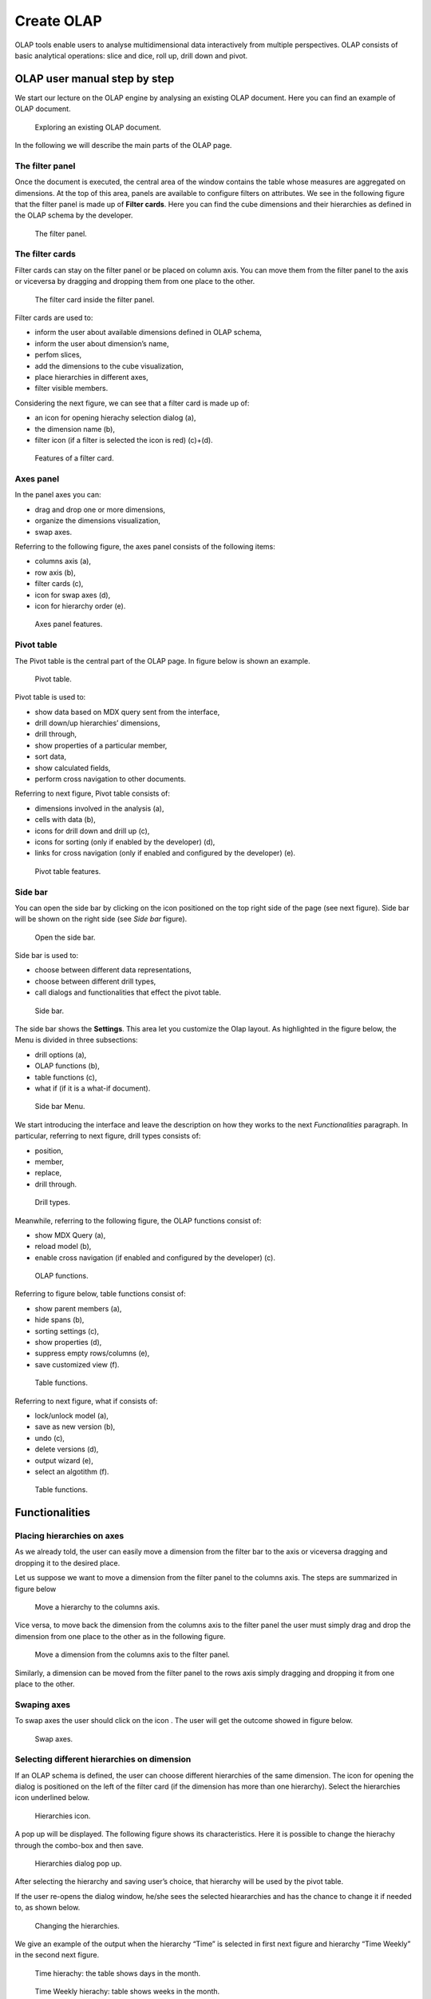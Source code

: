 Create OLAP
################

OLAP tools enable users to analyse multidimensional data interactively from multiple perspectives. OLAP consists of basic analytical operations: slice and dice, roll up, drill down and pivot.

OLAP user manual step by step
-------------------------------

We start our lecture on the OLAP engine by analysing an existing OLAP document. Here you can find an example of OLAP document.

.. figure:: media/image135.png

      Exploring an existing OLAP document.

In the following we will describe the main parts of the OLAP page.

The filter panel
~~~~~~~~~~~~~~~~

Once the document is executed, the central area of the window contains the table whose measures are aggregated on dimensions. At the top of this area, panels are available to configure filters on attributes. We see in the following figure that the filter panel is made up of **Filter cards**. Here you can find the cube dimensions and their hierarchies as defined in the OLAP schema by the developer.

.. figure:: media/image136.png

    The filter panel.

The filter cards
~~~~~~~~~~~~~~~~

Filter cards can stay on the filter panel or be placed on column axis. You can move them from the filter panel to the axis or viceversa by dragging and dropping them from one place to the other.

.. figure:: media/image137.png

    The filter card inside the filter panel.

Filter cards are used to:

-  inform the user about available dimensions defined in OLAP schema,
-  inform the user about dimension’s name,
-  perfom slices,
-  add the dimensions to the cube visualization,
-  place hierarchies in different axes,
-  filter visible members.

Considering the next figure, we can see that a filter card is made up of:

-  an icon for opening hierachy selection dialog (a),
-  the dimension name (b),
-  filter icon (if a filter is selected the icon is red) (c)+(d).

.. _featuresoffiltcard:
.. figure:: media/image13839.png

    Features of a filter card.

Axes panel
~~~~~~~~~~

In the panel axes you can:

-  drag and drop one or more dimensions,
-  organize the dimensions visualization,
-  swap axes.

Referring to the following figure, the axes panel consists of the following items:

-  columns axis (a),
-  row axis (b),
-  filter cards (c),
-  icon for swap axes (d),
-  icon for hierarchy order (e).

.. _axespanelfeat:
.. figure:: media/image140.png

    Axes panel features.

Pivot table
~~~~~~~~~~~

The Pivot table is the central part of the OLAP page. In figure below is shown an example. 

.. figure:: media/image141.png

    Pivot table.

Pivot table is used to:

-  show data based on MDX query sent from the interface,
-  drill down/up hierarchies’ dimensions,
-  drill through,
-  show properties of a particular member,
-  sort data,
-  show calculated fields,
-  perform cross navigation to other documents.


Referring to next figure, Pivot table consists of:

-  dimensions involved in the analysis (a),
-  cells with data (b),
-  icons for drill down and drill up (c),
-  icons for sorting (only if enabled by the developer) (d),
-  links for cross navigation (only if enabled and configured by the developer) (e).

.. _pivottablefeat:
.. figure:: media/image142a.png

    Pivot table features.

Side bar
~~~~~~~~

You can open the side bar by clicking on the icon positioned on the top right side of the page (see next figure). Side bar will be shown on the right side (see *Side bar* figure).

.. _openthesidebar:
.. figure:: media/image143.png

    Open the side bar.

Side bar is used to:

-  choose between different data representations,
-  choose between different drill types,
-  call dialogs and functionalities that effect the pivot table.

.. _sidebar:
.. figure:: media/image144.png

    Side bar.

The side bar shows the **Settings**. This area let you customize the Olap layout. As highlighted in the figure below, the Menu is divided in three subsections:

-  drill options (a),
-  OLAP functions (b),
-  table functions (c), 
-  what if (if it is a what-if document).

.. _sidebarmenu:
.. figure:: media/image145a.png

    Side bar Menu.

We start introducing the interface and leave the description on how they works to the next *Functionalities* paragraph. In particular, referring to next figure, drill types consists of:

-  position,
-  member,
-  replace,
-  drill through.

.. _drilltypes:
.. figure:: media/image146.png

    Drill types.

Meanwhile, referring to the following figure, the OLAP functions consist of:

-  show MDX Query (a),
-  reload model (b),
-  enable cross navigation (if enabled and configured by the developer) (c).

.. _olapfunctions:
.. figure:: media/image147a.png

    OLAP functions.

Referring to figure below, table functions consist of:

-  show parent members (a),
-  hide spans (b),
-  sorting settings (c),
-  show properties (d),
-  suppress empty rows/columns (e),
-  save customized view (f).

.. _tablefunctions1:
.. figure:: media/image148a.png

    Table functions.

Referring to next figure, what if consists of:

-  lock/unlock model (a),
-  save as new version (b), 
-  undo (c),
-  delete versions (d),
-  output wizard (e), 
-  select an algotithm (f).

.. _tablefunctions2:
.. figure:: media/image149a.png

    Table functions.

Functionalities
----------------

Placing hierarchies on axes
~~~~~~~~~~~~~~~~~~~~~~~~~~~

As we already told, the user can easily move a dimension from the filter bar to the axis or viceversa dragging and dropping it to the desired place.

Let us suppose we want to move a dimension from the filter panel to the columns axis. The steps are summarized in figure below

.. figure:: media/image150.png

    Move a hierarchy to the columns axis.

Vice versa, to move back the dimension from the columns axis to the filter panel the user must simply drag and drop the dimension from one place to the other as in the following figure.

.. figure:: media/image151.png

    Move a dimension from the columns axis to the filter panel.

Similarly, a dimension can be moved from the filter panel to the rows axis simply dragging and dropping it from one place to the other.

Swaping axes
~~~~~~~~~~~~

To swap axes the user should click on the icon |image151|. The user will get the outcome showed in figure below.

.. |image151| image:: media/image152.png
   :width: 30

.. figure:: media/image153.png

    Swap axes.

Selecting different hierarchies on dimension
~~~~~~~~~~~~~~~~~~~~~~~~~~~~~~~~~~~~~~~~~~~~

If an OLAP schema is defined, the user can choose different hierarchies of the same dimension. The icon for opening the dialog is positioned on the left of the filter card (if the dimension has more than one hierarchy). Select the hierarchies icon underlined below.

.. figure:: media/image154.png

    Hierarchies icon.

A pop up will be displayed. The following figure shows its characteristics. Here it is possible to change the hierachy through the combo-box and then save.

.. _hierarchiesdialogpopup:
.. figure:: media/image155.png

    Hierarchies dialog pop up.

After selecting the hierarchy and saving user’s choice, that hierarchy will be used by the pivot table.

If the user re-opens the dialog window, he/she sees the selected hieararchies and has the chance to change it if needed to, as shown below.

.. figure:: media/image1565758.png

    Changing the hierarchies.

We give an example of the output when the hierarchy “Time” is selected in first next figure and hierarchy “Time Weekly” in the second next figure.

.. _timehierarchieshowsdays:
.. figure:: media/image159.png

     Time hierachy: the table shows days in the month.

.. _timeweeklyhierarchyshowsweek:
.. figure:: media/image160.png

    Time Weekly hierachy: table shows weeks in the month.

Slicing
~~~~~~~

The slicing operation consists in the analysis of a subset of a multi-dimensional array corresponding to a single value for one or more members of the dimensions. In order to perform this operation you need to drag and drop the dimesion of interest in the axis panel.  Then clicking on the filter icon choose the new single focus and apply it. Once concluded these steps the cube will show only the selected level of the dimension, while the others have been sliced out.

The following figure shows the slicer option panel which consists of:

-  a dimension name (a),
-  a search input field (b),
-  a search button (c),
-  a show/hide siblings checkbox (d),
-  a member tree (e),
-  a selected member icon (f),
-  a highlighted member (result of searching) (g), 
-  a save and a cancel buttons (h).

.. _dialogforslicerchoosing:
.. figure:: media/image161.png

    Dialog for slicer choosing.

In particular, it is possible to search for a member in three ways:

1. by browsing the member tree;

.. figure:: media/image162.png

   Browsing the member tree.

2. by typing member’s name or it’s part in the input field and clicking on the search button. The research will be possible if the user enters at least four letters. If the user wishes to include member’s siblings to the research, the checkbox (:numref:`dialogforslicerchoosing` (d))needs to be checked;

.. figure:: media/image16364.png

   Using the research box.

3. after the first research, if the user types some other member’s name before clicking on the search button, visible members whose        names contains a entered text will be highlighted.

.. figure:: media/image165.png

    Using the research box after a first investigation.

Once the selection has been saved, the users choice will affect the pivot table and the filter cards slicer name will rearrange.

Filtering
~~~~~~~~~

To filter dimension members in a pivot table, the user should click on a button (see :numref:`featuresoffiltcard`) located on the right side of dimension’s filter card placed in the filter area.

The procedure to search for a member using the filter dialog has no meaningful differences with the one described for the slicer chooser dialog. The pop up interface is the one showed below. After selecting a member, the user should click on the save button. The pivot table will display the changements. Otherwise click on the cancel button to discard changes.

.. figure:: media/image166.png

    Filter dialog.
    
.. figure:: media/image167.png

    Filter effects on pivot table.

Drill down and drill up
~~~~~~~~~~~~~~~~~~~~~~~

User can choose between drill types by clicking on one of the three buttons in the drill types section of the side bar. There are three drill types. In the following we give some details on them.

1. **Position**: this is the default drill type. Clicking on a drill down/drill up command will expand/collapse a pivot table with          child members of a member with that particular command. See below.

.. figure:: media/image168.png

     “Position” drill down.

2. **Member**: if the user wants to perform drill operation not only on one member per time but on all members of the same name and        level at the same time it is needed to select member drill type. See below.

.. figure:: media/image169.png

    “Member” drill down.

3. **Replace**: This option lets the user replace the parent member with his child member during drill down operation. To drill up the      user should click on the arrow icon next to the dimension name on which to perform operation. See figure below.

.. figure:: media/image170.png

    “Replace” drill down.

Drill through
~~~~~~~~~~~~~

To perform drill through operation the user needs first to select a cell, as in the following figure, on which to perform operations. Then clicking on the button for a drill through in the side bar, a dialog will open with results (this pop up could take some time to    open).

.. figure:: media/image171.png

    Drill thorugh option.

In particular, referring to the next figure, drill though dialog consists of:

-   a hierarchy menu (a),
-   a table of values (b),
-   a maximum rows drop down list (c),
-   a pagination (d),
-   a apply button (e),
-   a export button (f),
-   a cancel button (g),
-   a clear all button (h).

.. _drillthoroughwindow:
.. figure:: media/image172a.png

    Drill thorugh window.

The user must therefore select a cell, open the side bar and select the drill through item from the panel. A pop up will show up: here the user can choose the level of detail with which data will be displayed. The steps to follow are:

1. to click on hierarchy in hierarchy menu,

2. to check the checkbox of the level,

3. to click on the “Apply” button (after checking the checkbox, remember to click outside of the level list and then select apply).

The user can also select the maximum rows to load by choosing one of the options in the drop down list (see figure above, (c)). Finally, loaded data can be exported in csv format by clicking on the “Export” button.

Refreshing model
~~~~~~~~~~~~~~~~

To refresh a loaded model the user needs to click on the “Refresh” button available in the side bar panel. This action will clear the cash, load pivot table and the rest of data again.


Showing MDX
~~~~~~~~~~~

To show current mdx query user should click on show mdx button in the side bar. Figure below shows an example.

.. figure:: media/image173.png

     Showing MDX query example.


Sending MDX
~~~~~~~~~~~

If you want to execute an MDX query you need to:

-  click on send MDX button in the sidebar,
-  type a query in a text area of send MDX dialogs, 
-  click on the save button.

.. figure:: media/image174.png

    Sending MDX query example.

Result of the MDX query “should” appear in pivot table as in figure below. In fact, the user is responsable for entering *valid* MDX query.

.. figure:: media/image175.png

    Sending MDX query example.


Showing parent members
~~~~~~~~~~~~~~~~~~~~~~

If a user wants to see additional information about members shown in the pivot table (for example: member’s hierarchy, level or parent member) he should click on a show parent members button in the side bar panel. The result will be visible in the pivot table. An example is shown in the following two figures.

.. figure:: media/image176.png

    Pivot table without the parent members mode.

.. figure:: media/image177.png

    Pivot table after the parent members selection.

Hiding/showing spans
~~~~~~~~~~~~~~~~~~~~

To hide or show spans the user should click on show/hide spans button in the side bar. The result will be visible in pivot table as in figure below.

.. figure:: media/image178.png

    Hide/show spans.

Showing properties
~~~~~~~~~~~~~~~~~~

In OLAP schema the XML member properties, if configured, is represented as part of pivot table where a property values are placed in rows and columns. To get these values, the user needs to click on show      properties button in the side bar. Results will be shown in the pivot table;

.. figure:: media/image179.png

    Show properties.

Suppressing empty colunms/rows
~~~~~~~~~~~~~~~~~~~~~~~~~~~~~~

To hide the empty rows and/or colums, if any, from pivot table the user can click on the “Suppress empty rows/colums” button in the side bar panel. An example is given in Figure below.

.. figure:: media/image181.png

    Suppressing empty colunms/rows.

Sorting
~~~~~~~

To enable member ordering the user must click on the “Enable sorting” button in the side bar panel. The command for sorting will appear next to the member’s name in the pivot table. In addition, the sorting command will show the members of “Measures” hieararchy or members that are crossjoined with them, as shown below. 

.. figure:: media/image18283.png

    Member sorting.

To sort members the user needs to click on the sorting command |image179|, available next to each member of the pivot table. Note that the sorting criteria is ascending at first execution. If the user clicks on the sorting icon, criteria will change to descending and the result will be shown in pivot table.

.. |image179| image:: media/image184.png
   :width: 65

To remove the sorting, the user just have to click on the icon again. To change sorting mode user should click on sorting settings button in the side bar. Referring to the following figure, dialog sorting settings consists of:
   
.. figure:: media/image185a.png

    Sorting settings window.

-  sorting modes (a),
-  no sorting (by default) (b), 
-  basic (c),
-  breaking (d),
-  count (e),
-  a number input field for count mode definition (f),
-  a save button (g).

Note that “breaking mode” means that the hierarchy will be broken.

If the user selects “Count sorting” mode the top or last 10 members will be shown by default in the pivot table. Furthermore, the user can also define a custom number of members that should be shown. 

Creation of an OLAP document\*
------------------------------

Multidimensional analysis allows the hierarchical inquiry of numerical measures over predefined dimensions. In Cockpit we explained how the user can monitor data on different detail levels and from different perspectives. Here we want to go into details of how a technical user can create an OLAP document. We recall that the main characteristics of OLAP documents are:

-  the need for a specific data structure (logical or physical);
-  analysis based on dimensions, hierarchies and measures;
-  interactive analysis;
-  freedom to re-orient analysis;
-  different levels of data analysis, through synthetic and detailed views;
-  drill-down, slice and dice, drill-through operations.

Considering these items, we will describe the steps to develop an OLAP document.

About the engine
~~~~~~~~~~~~~~~~

Knowage performs OLAP documents by relying on the **OLAP engine**. This engine integrates Mondrian OLAP server and two different cube navigation clients to provide multi-dimensional analysis. In general, Mondrian is a Relational Online Analytical Processing (ROLAP) tool that provides the back-end support for the engine. OLAP structures, such as cubes, dimensions and attributes, are mapped directly onto tables and columns of the data warehouse. This way, Mondrian builds an OLAP cube in cache that can be accessed by client applications. The Knowage OLAP engine provides the front-end tool to interact with Mondrian servers and shows the results via the typical OLAP functionalities, like drill down, slicing and dicing on a multi-dimensional table. Furthermore, it can also interact with XMLA servers. This frontend translates user’s navigation actions into MDX queries on the multi-dimensional cube, and show query results on the table he is navigating.


Development of an OLAP document
~~~~~~~~~~~~~~~~~~~~~~~~~~~~~~~~

The creation of an OLAP analytical document requires the following steps:

- schema modelling;
- catalogue configuration; 
- OLAP cube template building;
- analytical document creation.

Schema modelling
^^^^^^^^^^^^^^^^^

The very first step for a multi-dimensional analysis is to identify essential information describing the process/event under analysis and to consider how it is stored and organized in the database. On the basis of these two elements, a mapping process should be performed to create the multi-dimensional model.

.. hint::
     
     **From the relational to the multi-dimensional model**

        The logical structure of the database has an impact on the mapping approach to be adopted when creating the multidimensional             model, as well as on query performances.

If the structure of the relational schema complies with multi-dimensional logics, it will be easier to map the entities of the physical model onto the metadata used in Mondrian schemas. Otherwise, if the structure is highly normalized and scarcely dimensional, the mapping process will probably require to force and approximate the model to obtain a multi-dimensional model. As said above, Mondrian is a ROLAP tool. As such, it maps OLAP structures, such as cubes, dimensions and attributes directly on tables and columns of a relational data base via XMLbased files, called Mondrian schemas. Mondrian schemas are treated by Knowage as resources and organized into catalogues. Hereafter, an example of Mondrian schema in Mondrian schema example:

.. code-block:: xml
   :linenos:
   :caption: Mondrian schema example
    
        <?xml version="1.0"?>                                   
         <Schema name="FoodMart">     
               <!-- Shared dimensions -->   
               <Dimension name="Customers"> 
                  <Hierarchy hasAll="true" allMemberName="All Customers"             
                             primaryKey=" customer_id">                                         
                      <Table name="customer"/>                                           
                      <Level name="Country" column="country" uniqueMembers="true"/>      
                      <Level name="State Province" column="state_province"               
                             uniqueMembers="true"/>                                             

                      <Level name="City" column="city" uniqueMembers="false"/>           

                  </Hierarchy> ...                                                   

               </Dimension> ...                                                      

               <!-- Cubes -->                                                        
               <Cube name="Sales">                                                   

                  <Table name="sales_fact_1998"/>                                    

                  <DimensionUsage name="Customers" source="Customers"                
                                  foreignKey="customer_id" /> ...                                                             

                  <!-- Private dimensions -->                                        

                  <Dimension name="Promotion Media" foreignKey="promotion_id">       

                      <Hierarchy hasAll="true" allMemberName="All Media"                 
                                 primaryKey="promotion_id"> 
                          <Table name="promotion"/>          
                          <Level name="Media Type" column="media_type" uniqueMembers="true"/>   
                      </Hierarchy>                                                       

                  </Dimension> ...                                                   

                  <!-- basic measures-->                                             

                  <Measure name="Unit Sales" column="unit_sales" aggregator="sum"    
                           formatString="#,###.00"/>                                                       

                  <Measure name="Store Cost" column="store_cost" aggregator="sum"    
                           formatString= "#,###.00"/>                                         

                  <Measure name="Store Sales" column="store_sales" aggregator="sum"  
                           formatString="#,###.00"/>                                          
                  ...                                                                

                  <!-- derived measures-->                                           

                  <CalculatedMember name="Profit" dimension="Measures">              
                      <Formula>        
                           [Measures].[Store Sales] - [Measures].[Store Cost]  
                      </Formula>                                                         

                      <CalculatedMemberProperty name="format_string" value="$#,##0.00"/> 
                  </CalculatedMember>                                                

               </Cube> 
            ...      
        </Schema> 

Each mapping file contains one schema only, as well as multiple dimensions and cubes. Cubes include multiple dimensions and measures. Dimensions include multiple hierarchies and levels. Measures can be either primitive, i.e., bound to single columns of the fact table, or calculated, i.e., derived from calculation formulas that are defined in the schema. The schema also contains links between the elements of the OLAP model and the entities of the physical model: for example, <table> sets a link between a cube and its dimensions, while the attributes primaryKey and foreignKey reference integrity constraints of the star schema.

.. note::
      **Mondrian**
         
         For a detailed explanation of Mondrian schemas, please refer to the documentation available at the official project webpage: http://mondrian.pentaho.com/.
         
         
Engine catalogue configuration
+++++++++++++++++++++++++++++++

To reference an OLAP cube, first insert the corresponding Mondrian schema into the catalogue of schemas managed by the engine. In order to do this, go to **Catalogs> Mondrian schemas catalog**. Here you can define the new schema uploading you XML schema file and choosing **Name** and **Description**. When creating a new OLAP template, you will choose among the available cubes defined in the registered schemas.

Note that the Lock option forbids other technical users to modify settings.

OLAP template building
^^^^^^^^^^^^^^^^^^^^^^^^^^^^

Once the cube has been created, you need to build a template which maps the cube to the analytical document. To accomplish this goal the user must manually edit the template. The template is an XML file telling Knowage OLAP engine how to navigate the OLAP cube and has a structure like the one represented in next code:

.. _mappingtemplateexample:
.. code-block:: xml
   :linenos:
   :caption: Mapping template example
    
     <?xml version="1.0" encoding="UTF-8"?> 
     <olap>                                 
        <!-- schema configuration -->       
        <cube reference="FoodMart"/>        

        <!-- query configuration -->        
        <MDXquery>  
            SELECT {[Measures].[Unit Sales]} ON COLUMNS           
            , {[Region].[All Regions]} ON ROWS                    
            FROM [Sales]                                          
            WHERE [Product].[All Products].[${family}]            
            <parameter name="family" as="family"/>                
        </MDXquery>                                           

        <MDXMondrianQuery>                                    
            SELECT {[Measures].[Unit Sales]} ON COLUMNS           
            , {[Region].[All Regions]} ON ROWS                    
            FROM [Sales]                                          
            WHERE [Product].[All Products].[Drink]                
        </MDXMondrianQuery>                                   

        <!-- toolbar configuration -->                        
        <TOOLBAR>                                             
            <BUTTON_MDX visible="true" menu="false" />            
            <BUTTON_FATHER_MEMBERS visible="true" menu="false"/>  
            <BUTTON_HIDE_SPANS visible="true" menu="false"/>      
            <BUTTON_SHOW_PROPERTIES visible="true" menu="false"/> 
            <BUTTON_HIDE_EMPTY visible="true" menu="false" />     
            <BUTTON_FLUSH_CACHE visible="true" menu="false" />    
            <BUTTON_SAVE visible="true" menu="false" />           
            <BUTTON_SAVE_NEW visible="true" menu="false" />       
            <BUTTON_EXPORT_OUTPUT visible="true" menu="false" />  
        </TOOLBAR>                                            
                                      
     </olap>                                                  

An explanation of different sections of Mapping template example follows.

-  The CUBE section sets the Mondrian schema. It should reference the exact name of the schema, as registered in the catalogue on the Server.
-  The MDXMondrianQuery section contains the original MDX query defining the starting view (columns and rows) of the OLAP document.
-  The MDX section contains a variation of the original MDX query, as used by the Knowage Engine. This version includes parameters (if any). The name of the parameter will allow Knowage to link the analytical driver associated to the document via the parameter (on the Server).
-  The TOOLBAR section is used to configure visibility options for the toolbar in the OLAP document. The exact meaning and functionalities of each toolbar button are explained in next sections. A more complete list of the available options is shown in Menu configurable options:

.. code-block:: xml
   :linenos:
   :caption: Menu configurable options
    
        <BUTTON_DRILL_THROUGH visible="true"/>
        <BUTTON_MDX visible="true"/>
        <BUTTON_EDIT_MDX visible="true"/>
        <BUTTON_FATHER_MEMBERS visible="true"/>
        <BUTTON_CC visible="true"/>
        <BUTTON_HIDE_SPANS visible="true"/>
        <BUTTON_SORTING_SETTINGS visible="true"/>
        <BUTTON_SORTING visible="true" />
        <BUTTON_SHOW_PROPERTIES visible="true"/>
        <BUTTON_HIDE_EMPTY visible="true"/>
        <BUTTON_FLUSH_CACHE visible="true"/>
        <BUTTON_SAVE visible="true"/>
        <BUTTON_SAVE_NEW visible="true"/>
        <BUTTON_UNDO visible="true"/>
        <BUTTON_VERSION_MANAGER visible="true"/>
        <BUTTON_EXPORT_OUTPUT visible="false"/>


Creating the analytical document
^^^^^^^^^^^^^^^^^^^^^^^^^^^^^^^^^

Once you have the template ready you can create the OLAP document on Knowage Server.

To create a new OLAP document, click on the “create a new document” button in the **Document Development** area and select **Online analytical processing** as Type. Then you can choose the available engines. In this case we have only the **OLAP engine**. 

Type a name, a functionality, load the XML template and save. You will see the document in the functionality (folder) you selected, displayed with the typical cube icon as shown below.

.. _olapdocserver:
.. figure:: media/image195.png

    OLAP document on server.

OLAP Designer\*
~~~~~~~~~~~~~~~~~

Knowage Server is also endowed of an efficient OLAP designer which avoid the user to edit manually the XML-based template that we discussed on in Development of an OLAP document. We will therefore describe here all features of this functionality. 

The user needs to have a functioning Modrian schema to start the work with. Select **Mondrian Schemas Catalog** to check the available Mondrian schemas on server. It is mandatory that the chosen Mondrian schema has no parameters applied.

.. warning::
      **Mondrian schema for OLAP designer**
         
         The Mondrian schema must not be filtered thorough any parameter or profile attribute.

The page as the one in figure below will open.

.. figure:: media/image196.png

    Schema Mondrian from catalog.

Then we start entering the **Document Browser** and clicking on the “Plus” icon at the top right corner of the page. Fill in the mandatory boxes as Label and Name of the document, select the On-line Analytica Process Type of document and the What-if Engine (we stress that the What-if engine is available only for who have purchased the Knowage SI package). Remember to save to move to the next step: open the Template Build. The latter can be opend clicking on the editor icon |image195| and it is available at the bottom of the document detail page.

.. |image195| image:: media/image197.png
   :width: 30

The action opens a first page asking for the kind of template. Here we choose the Mondrian one. Consequently you will be asked to choose the Mondrian Schema and after that to select a cube. Next figure sums up these three steps. Following the example just given below you will enter a page like that of the second figure below. 

.. _olapcoreconfig:
.. figure:: media/image198.png

    OLAP core configuration.

.. _definingolaptempl:
.. figure:: media/image199.png

    Defining OLAP template.

Once entered the page the user can freely set the fields as filter panels or as filter cards, according to requirements. Refer to *Functionalities* Chapter to review the terminology. Make your selection and you can already save the template as shown below.  

.. _definingolaptempl2:
.. figure:: media/image200.png

    Defining OLAP template.

You can notice that the side panel contains some features (see next figure):

.. _sidepanelfeatolapdes:
.. figure:: media/image201.png

    Side panel features for the OLAP Designer.

- |image200| to set the drill on Position, Member or Replace;

.. |image200| image:: media/image202.png
   :width: 30

- |image201| to configure the scenario; 

.. |image201| image:: media/image203.png
   :width: 30

- |image202| to define the cross navigation;

.. |image202| image:: media/image204.png
   :width: 30

- |image203| to configure buttons visibility.

.. |image203| image:: media/image205.png
   :width: 30

Refer to Section *Functionalities* to recall the action of the different drills. To select between them will affect the navigation of the OLAP outputs by users. Instead the scenario is used to allow the end-user to edit or not the records contained in the OLAP table. The user is first asked to select the cube in order to get the measures that the admin lets the end-user the permission to edit and modify. Referring to to the following figure, an admin user must simply check the measures using the wizard. At the bottom of the page there is also the possibility to add a parameter that can be used by the end-user when editing the measure, for example if one has a frequent multiplication factor that changes accordingly to the user’s needs, the end-user can use that factor to edit measures and ask the admin to update it periodically.

.. _wizconfigscena:
.. figure:: media/image20607.png

    Wizard to configure the scenario.

Once one cross navigation has been set you keep on adding as many as required. Just open the wizard and click on the “Add” button at the top right corner.

Note that the parameter name will be used to configure the (external) cross navigation. In fact, to properly set the cross navigation the the user must access the “Cross Navigation Definition” functionalities available in Knowage Server. Here, referring to *Cross Navigation* section of *Analytical document* chapter, you will use the parameter just set as output parameter.

.. figure:: media/image2080910.png

    Cross navigation definition.

As shown in figure below, the buttons visibility serves to decide which permissions are granted to the end-user. Some features can only be let visible while the admin can also grant the selection for others. 

.. figure:: media/image211.png

    Wizard to configure the scenario.

Once the configuration is done click on the **Save template** button and on the **Close designer** button to exit template. As :numref:`sidepanelfeatolapdes` highlights, these two buttons are available at the bottom of the side panel.

The admin can develop the OLAP document using also the OLAP engine. In this case the OLAP designer will lack of the scenario configuration since in this case the end-user must not have the grants for editing the records. So in this instance the “Configure scenario” button is not available at all. For the other two options the instructions are right the same as the What-if engine.


Profiled access
^^^^^^^^^^^^^^^^^^^^^^

As for any other analytical document, Knowage provides filtered access to data via its behavioural model. The behavioural model is a very important concept in Knowage. For a full understanding of its meaning and functionalities, please refer to Behavioural Model.

Knowage offers the possibility to regulate data visibility based on user profiles. Data visibility can be profiled at the level of the OLAP cube, namely the cube itself is filtered and all queries over that cube share the same data visibility criteria.

To set the filter, which is based on the attribute (or attributes) in the user’s profile, the tecnical user has to type the Mondrian schema. We report Cube level profilation example as a reference guide. Note that data profiling is performed on the cube directly since the filter acts on the data retrieval logics of the Mondrian Server. So the user can only see the data that have been got back by the server according to the filter.


.. code-block:: xml
   :linenos:
   :caption: Cube level profilation example.
    
        <?xml version="1.0"?>                                                 
        <Schema name="FoodMartProfiled"> 
        ....                                 
         <Cube name="Sales_profiled"> <Table name="sales_fact_1998"/> 
         ...      
           <!-- profiled dimension -->                                        
           <Dimension name="Product" foreignKey="product_id">                 
            <Hierarchy hasAll="true" allMemberName="All Products" primaryKey="product_id">                                   
                <View alias="Product">                                             
                  <SQL dialect="generic">                                            
                    SELECT pc.product_family as product_family, p.product_id as        
                    product_id,                                                        
                    p.product_name as product_name,                                    
                    p.brand_name as brand_name, pc.product_subcategory as              
                    product_subcategory, pc.product_category as product_category,      
                    pc.product_department as product_department                        
                    FROM product as p                                                  
                    JOIN product_class as pc ON p.product_class_id = pc.               
                    product_class_id                                                   
                    WHERE and pc.product_family = '${family}' 
                  </SQL>                   
                </View>                                                            

                <Level name="Product Family" column="product_family"               
                       uniqueMembers="false" />                                                                 
                <Level name="Product Department" column="product_department"       
                       uniqueMembers="false"/>                                                          
                <Level name="Product Category" column="product_category"           
                      uniqueMembers=" false"/>                                           
                <Level name="Product Subcategory" column="product_subcategory"     
                       uniqueMembers="false"/>                                            
                <Level name="Brand Name" column="brand_name"                       
                       uniqueMembers="false"/>                                            
                <Level name="Product Name" column="product_name"                   
                       uniqueMembers="true"/>                                             
            </Hierarchy>                                                       
           </Dimension>                                                       
         </Cube> 
         ...                                       
        </Schema> 

In the above example, the filter is implemented within the SQL query that defines the dimension using the usual syntax “pr.product_family = '${family}'”.                         

The value of the “family” user profile attribute will replace the ${family} placeholder in the dimension definition.

You can filter more than one dimensions/cubes and use more profile attributes. The engine substitutes into the query the exact value of the attribute; in case of a multi value attribute to insert in an SQL-IN clause you will have to give the attribute a value like ’value1’, ’value2’, and insert into the query a condition like “and pc.product_family IN (${family})”.

Once the OLAP document has been created using the template designer the user can insert parameters to profile the document. To set parameters the user has to download the Mondrian schema and edit it; modify the dimension(s) (that will update according to the value parameter(s)) inserting an SQL query which presents the parametric filtering clause.

.. hint::
    **Filter through the interface**

       Note that for the OLAP instance, it has not proper sense to talk about “general” parameters. In this case we only deal with             profile attributes while all the filtering issue is performed through the interface, using the filter panel.

Cross Navigation
~~~~~~~~~~~~~~~~~~~

The cross navigation must be implemented at template level but also at analytical document level. The latter has been already wildly described in Cross Navigation . In the following we will see the first case. Observe that both procedures are mandatory.

For OLAP documents it is possible to enable the cross navigation on members or on cells and we will give more details on these two cases in the following.

Generally speaking, the user must modify the template file to configure the cross navigation in order to declaire the output parameters of the document. We remember that the output parameters definition is discussed in *Cross Navigation* section of *Analytical document* chapter of this manual. 

Cross navigation on members
^^^^^^^^^^^^^^^^^^^^^^^^^^^^

To activate the cross navigation on a member means that the user can click on a member of a dimension to be sent and visualize a target document. The first type of navigation can be set by editing the OLAP query template. In the first case you need to add a section called “clickable” inside the MDX query tag. In fact,

-  the attribute value is equal to the hierarchy level containing the member(s) that shall be clickable;
-  the element represents the parameter that will be passed to the destination document. The name attribute is the URI of the              parameter that will be passed to the target document. The value 0 represents the currently selected member, as a convention: this        value will be assigned to the parameter whose URI is null.

Figure below gives an example. Note that you can recognize that the cross navigation is activated when elements are shown blue highlighted and underlined.

.. figure:: media/image212.png

    Cross navigation on member.

If you open the template file you will read instructions similar to the ones reported in Syntax used to set cross navigation.

.. code-block:: xml
    :linenos:
    :caption: Syntax used to set cross navigation.
    
     <MDXquery> 
       select {[Measures].[Unit Sales]} ON COLUMNS,               
       {([Region].[All Regions], [Product].[All Products])} ON ROWS from     
       [Sales_V]                                                             
       <clickable uniqueName="[Product].[Product Family]" >                  
          <clickParameter name="family" value="{0}"/>                           
       </clickable>                                                          
     </MDXquery>                                                           

Cross navigation from a cell of the pivot table
^^^^^^^^^^^^^^^^^^^^^^^^^^^^^^^^^^^^^^^^^^^^^^^^^^

This case is similar to the one-dimension drill except that in this case values of all dimensions can be passed to the target document. In other words, the whole dimensional context of a cell can be passed. Now let us suppose the user wishes to click on a cell and pass to the target document the value of the level family of product dimension and year of time dimension. It should creates two parameters one for family where dimension is product, hierarchy is product, level is product family and one for year parameter where dimension in type, hierarchy is time and level is year. Let see what happens when user clicks on a cell. Depending on the selected cell, the analytical driver family of the target document will have a different value: it will be the name of the context member (of the selected cell) of the “Product” dimension, i.e. the [Product] hierarchy, at [Product].[ProductFamily] level. Look at the following Table for some examples:

.. table:: Context member on product dimension
        :widths: auto

        +-----------------------------------------------------------------+-----------------------------------------------------+
        |    Context member on Product dimension                          | "Family" analytical driver value                    |
        +=================================================================+=====================================================+
        |    [Product].[All Products]                                     | [no value: it will be prompted to  the user]        |
        +-----------------------------------------------------------------+-----------------------------------------------------+
        |    [Product].[All Products].[Food]                              | Food                                                |
        +-----------------------------------------------------------------+-----------------------------------------------------+
        |    [Product].[All Products].[Drink]                             | Drink                                               |
        +-----------------------------------------------------------------+-----------------------------------------------------+
        |    [Product].[All Products].[Non-Consumable]                    | Non-Consumable                                      |
        +-----------------------------------------------------------------+-----------------------------------------------------+
        |    [Product].[All Products].[Food].[Snacks]                     | Food                                                |
        +-----------------------------------------------------------------+-----------------------------------------------------+
        |    [Product].[All Products].[Food].[Snacks].[Candy]             | Food                                                |
        +-----------------------------------------------------------------+-----------------------------------------------------+
 

Let us have a look at the template. Syntax used to set cross navigation shows how to use the cross navigation tag:

.. code-block:: xml
    :linenos:
    :caption: Syntax used to set cross navigation.
    
        <CROSS_NAVIGATION>                                                    
            <PARAMETERS>                                                       
                <PARAMETER name="family" dimension="Product" hierarchy="[Product]" level="[Product].[Product Family]" /> 
                <PARAMETER name="year" dimension="Time" hierarchy="[Time]" level="[Time].[Year]" />
            </PARAMETERS>                                                      
        </CROSS_NAVIGATION>                                                   

A green arrow will be visible in the toolbar to show that cross navigation is enabled. When user clicks on that icon in each cell a green arrow will displayed in each cell. User can click on that icon to start cross navigation from a cell.

